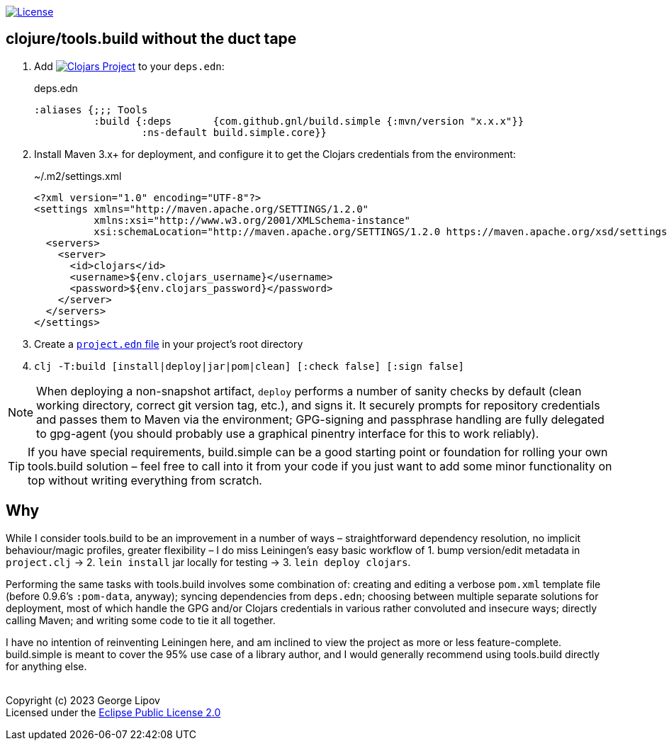 :linkattrs:
:sectanchors:
ifdef::env-github,env-cljdoc[]
:tip-caption: :bulb:
:note-caption: :information_source:
:caution-caption: :fire:
:warning-caption: :warning:
endif::[]

image:https://img.shields.io/badge/License-EPL%202.0-94A5F5.svg[License,link=https://choosealicense.com/licenses/epl-2.0/]

## clojure/tools.build without the duct tape

. Add image:https://img.shields.io/clojars/v/com.github.gnl/build.simple.svg[Clojars Project,link=https://clojars.org/com.github.gnl/build.simple] to your `deps.edn`:
+
.deps.edn
[source,clojure]
----
:aliases {;;; Tools
          :build {:deps       {com.github.gnl/build.simple {:mvn/version "x.x.x"}}
                  :ns-default build.simple.core}}
----
+
. Install Maven 3.x+ for deployment, and configure it to get the Clojars credentials from the environment:
+
.~/.m2/settings.xml
[source,xml]
----
<?xml version="1.0" encoding="UTF-8"?>
<settings xmlns="http://maven.apache.org/SETTINGS/1.2.0"
          xmlns:xsi="http://www.w3.org/2001/XMLSchema-instance"
          xsi:schemaLocation="http://maven.apache.org/SETTINGS/1.2.0 https://maven.apache.org/xsd/settings-1.2.0.xsd">
  <servers>
    <server>
      <id>clojars</id>
      <username>${env.clojars_username}</username>
      <password>${env.clojars_password}</password>
    </server>
  </servers>
</settings>
----
+
. Create a https://github.com/gnl/build.simple/blob/master/project.edn[`project.edn` file] in your project's root directory
+
. `clj -T:build [install|deploy|jar|pom|clean] [:check false] [:sign false]`

NOTE: When deploying a non-snapshot artifact, `deploy` performs a number of sanity checks by default (clean working directory, correct git version tag, etc.), and signs it. It securely prompts for repository credentials and passes them to Maven via the environment; GPG-signing and passphrase handling are fully delegated to gpg-agent (you should probably use a graphical pinentry interface for this to work reliably).

TIP: If you have special requirements, build.simple can be a good starting point or foundation for rolling your own tools.build solution – feel free to call into it from your code if you just want to add some minor functionality on top without writing everything from scratch.


## Why

While I consider tools.build to be an improvement in a number of ways – straightforward dependency resolution, no implicit behaviour/magic profiles, greater flexibility – I do miss Leiningen's easy basic workflow of 1. bump version/edit metadata in `project.clj` -> 2. `lein install` jar locally for testing -> 3. `lein deploy clojars`.

Performing the same tasks with tools.build involves some combination of: creating and editing a verbose `pom.xml` template file (before 0.9.6's `:pom-data`, anyway); syncing dependencies from `deps.edn`; choosing between multiple separate solutions for deployment, most of which handle the GPG and/or Clojars credentials in various rather convoluted and insecure ways; directly calling Maven; and writing some code to tie it all together.

I have no intention of reinventing Leiningen here, and am inclined to view the project as more or less feature-complete. build.simple is meant to cover the 95% use case of a library author, and I would generally recommend using tools.build directly for anything else.

{empty} +
Copyright (c) 2023 George Lipov +
Licensed under the https://choosealicense.com/licenses/epl-2.0/[Eclipse Public License 2.0]
